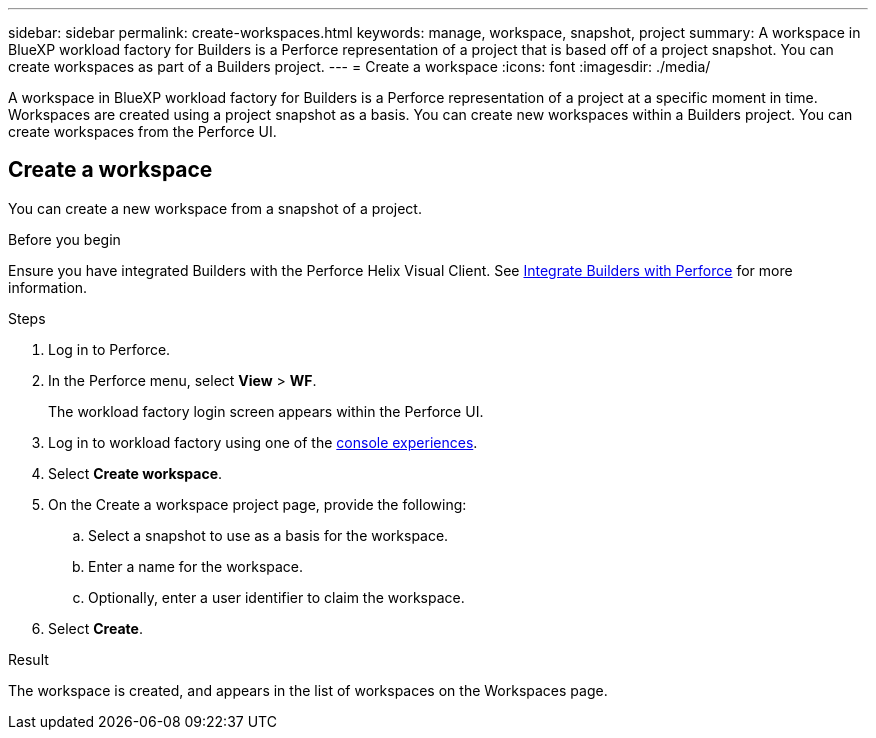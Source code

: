 ---
sidebar: sidebar
permalink: create-workspaces.html
keywords: manage, workspace, snapshot, project 
summary: A workspace in BlueXP workload factory for Builders is a Perforce representation of a project that is based off of a project snapshot. You can create workspaces as part of a Builders project.
---
= Create a workspace
:icons: font
:imagesdir: ./media/

[.lead]
A workspace in BlueXP workload factory for Builders is a Perforce representation of a project at a specific moment in time. Workspaces are created using a project snapshot as a basis. You can create new workspaces within a Builders project. You can create workspaces from the Perforce UI.

== Create a workspace
You can create a new workspace from a snapshot of a project.

.Before you begin
Ensure you have integrated Builders with the Perforce Helix Visual Client. See link:integrate-perforce.html[Integrate Builders with Perforce^] for more information.

.Steps
. Log in to Perforce.
. In the Perforce menu, select *View* > *WF*.
+
The workload factory login screen appears within the Perforce UI.
. Log in to workload factory using one of the link:https://docs.netapp.com/us-en/workload-setup-admin/console-experiences.html[console experiences^].
. Select *Create workspace*. 
. On the Create a workspace project page, provide the following:
.. Select a snapshot to use as a basis for the workspace.
.. Enter a name for the workspace.
.. Optionally, enter a user identifier to claim the workspace.
. Select *Create*.

.Result
The workspace is created, and appears in the list of workspaces on the Workspaces page.


